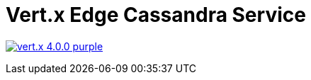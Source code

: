 = Vert.x Edge Cassandra Service

image:https://img.shields.io/badge/vert.x-4.0.0-purple.svg[link="https://vertx.io"]